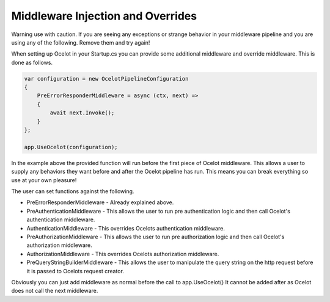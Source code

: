 Middleware Injection and Overrides
==================================

Warning use with caution. If you are seeing any exceptions or strange behavior in your middleware 
pipeline and you are using any of the following. Remove them and try again!

When setting up Ocelot in your Startup.cs you can provide some additional middleware 
and override middleware. This is done as follows.

.. code-block:: csharp

    var configuration = new OcelotPipelineConfiguration
    {
        PreErrorResponderMiddleware = async (ctx, next) =>
        {
            await next.Invoke();
        }
    };

    app.UseOcelot(configuration);

In the example above the provided function will run before the first piece of Ocelot middleware. 
This allows a user to supply any behaviors they want before and after the Ocelot pipeline has run.
This means you can break everything so use at your own pleasure!

The user can set functions against the following.

* PreErrorResponderMiddleware - Already explained above.

* PreAuthenticationMiddleware - This allows the user to run pre authentication logic and then call Ocelot's authentication middleware.

* AuthenticationMiddleware - This overrides Ocelots authentication middleware.

* PreAuthorizationMiddleware - This allows the user to run pre authorization logic and then call Ocelot's authorization middleware.

* AuthorizationMiddleware - This overrides Ocelots authorization middleware.

* PreQueryStringBuilderMiddleware - This allows the user to manipulate the query string on the http request before it is passed to Ocelots request creator.

Obviously you can just add middleware as normal before the call to app.UseOcelot() It cannot be added
after as Ocelot does not call the next middleware.
